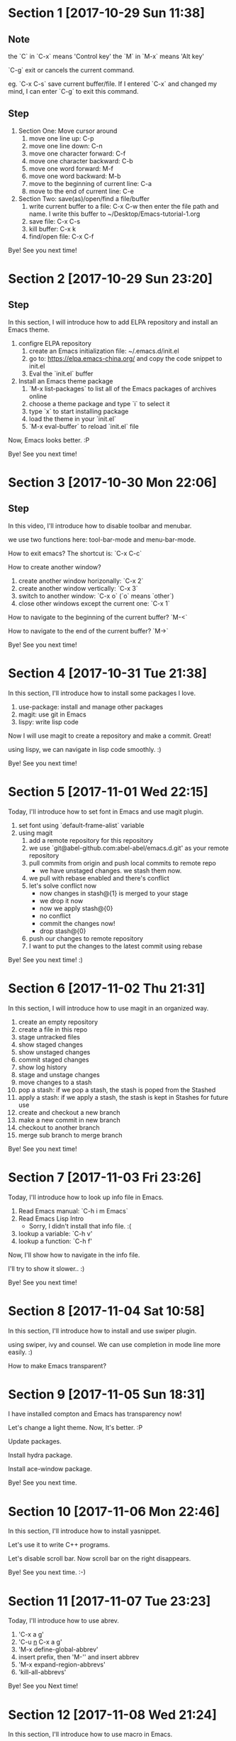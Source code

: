* Section 1 [2017-10-29 Sun 11:38]
** Note
the `C` in `C-x` means 'Control key'
the `M` in `M-x` means 'Alt key'

`C-g` exit or cancels the current command.

eg. `C-x C-s` save current buffer/file. If I entered `C-x` and changed
my mind, I can enter `C-g` to exit this command.

** Step

1. Section One: Move cursor around
   1) move one line up: C-p
   2) move one line down: C-n
   3) move one character forward: C-f
   4) move one character backward: C-b
   5) move one word forward: M-f
   6) move one word backward: M-b
   7) move to the beginning of current line: C-a
   8) move to the end of current line: C-e
2. Section Two: save(as)/open/find a file/buffer
   1) write current buffer to a file: C-x C-w then enter the file path
      and name. I write this buffer to ~/Desktop/Emacs-tutorial-1.org
   2) save file: C-x C-s
   3) kill buffer: C-x k
   4) find/open file: C-x C-f

Bye! See you next time!

* Section 2 [2017-10-29 Sun 23:20]
** Step
In this section, I will introduce how to add ELPA repository and install an
Emacs theme.

1. configre ELPA repository
   1) create an Emacs initialization file: ~/.emacs.d/init.el
   2) go to: https://elpa.emacs-china.org/ and copy the code snippet
      to init.el
   3) Eval the `init.el` buffer
2. Install an Emacs theme package
   1) `M-x list-packages` to list all of the Emacs packages of
      archives online
   2) choose a theme package and type `i` to select it
   3) type `x` to start installing package
   4) load the theme in your `init.el`
   5) `M-x eval-buffer` to reload `init.el` file

Now, Emacs looks better. :P

Bye! See you next time! 
* Section 3 [2017-10-30 Mon 22:06]
** Step
In this video, I'll introduce how to disable toolbar and menubar.

we use two functions here: tool-bar-mode and menu-bar-mode.

How to exit emacs? The shortcut is: `C-x C-c`

How to create another window?

1. create another window horizonally: `C-x 2`
2. create another window vertically: `C-x 3`
3. switch to another window: `C-x o` (`o` means `other`)
4. close other windows except the current one: `C-x 1`

How to navigate to the beginning of the current buffer? `M-<`

How to navigate to the end of the current buffer? `M->`

Bye! See you next time!
* Section 4 [2017-10-31 Tue 21:38]
In this section, I'll introduce how to install some packages I love.

1. use-package: install and manage other packages
2. magit: use git in Emacs
3. lispy: write lisp code

Now I will use magit to create a repository and make a commit. Great!

using lispy, we can navigate in lisp code smoothly. :)

Bye! See you next time!
* Section 5 [2017-11-01 Wed 22:15]
Today, I'll introduce how to set font in Emacs and use magit plugin.

1. set font using `default-frame-alist` variable
2. using magit
   1) add a remote repository for this repository
   2) we use `git@abel-github.com:abel-abel/emacs.d.git' as your
      remote repository
   3) pull commits from origin and push local commits to remote repo
      - we have unstaged changes. we stash them now.
   4) we pull with rebase enabled and there's conflict
   5) let's solve conflict now
      - now changes in stash@{1} is merged to your stage
      - we drop it now
      - now we apply stash@{0}
      - no conflict
      - commit the changes now!
      - drop stash@{0}
   6) push our changes to remote repository
   7) I want to put the changes to the latest commit using rebase

Bye! See you next time! :)
* Section 6 [2017-11-02 Thu 21:31]
In this section, I will introduce how to use magit in an organized
way.

1. create an empty repository
2. create a file in this repo
3. stage untracked files
4. show staged changes
5. show unstaged changes
6. commit staged changes
7. show log history
8. stage and unstage changes
9. move changes to a stash
10. pop a stash: if we pop a stash, the stash is poped from the
    Stashed
11. apply a stash: if we apply a stash, the stash is kept in Stashes
    for future use
12. create and checkout a new branch
13. make a new commit in new branch
14. checkout to another branch
15. merge sub branch to merge branch

Bye! See you next time!
* Section 7 [2017-11-03 Fri 23:26]
Today, I'll introduce how to look up info file in Emacs.

1. Read Emacs manual: `C-h i m Emacs`
2. Read Emacs Lisp Intro
   - Sorry, I didn't install that info file. :(
3. lookup a variable: `C-h v'
4. lookup a function: `C-h f'

Now, I'll show how to navigate in the info file.

I'll try to show it slower.. :)

Bye! See you next time!
* Section 8 [2017-11-04 Sat 10:58]
In this section, I'll introduce how to install and use swiper plugin.

using swiper, ivy and counsel. We can use completion in mode line more
easily. :)

How to make Emacs transparent?
* Section 9 [2017-11-05 Sun 18:31]
I have installed compton and Emacs has transparency now!

Let's change a light theme. Now, It's better. :P

Update packages.

Install hydra package.

Install ace-window package.

Bye! See you next time.
* Section 10 [2017-11-06 Mon 22:46]
In this section, I'll introduce how to install yasnippet.

Let's use it to write C++ programs.

Let's disable scroll bar. Now scroll bar on the right disappears.

Bye! See you next time. :-)
* Section 11 [2017-11-07 Tue 23:23]
Today, I'll introduce how to use abrev.

1. 'C-x a g'
2. 'C-u _n_ C-x a g'
3. 'M-x define-global-abbrev'
4. insert prefix, then 'M-'' and insert abbrev
5. 'M-x expand-region-abbrevs'
6. 'kill-all-abbrevs'

Bye! See you Next time!
* Section 12 [2017-11-08 Wed 21:24]
In this section, I'll introduce how to use macro in Emacs.

1. `<f3>` start macro definition
2. `<f4>` end macro definition or execute last defined macro
3. `C-u _n_ <f4>` execute last defined macro n times
4. `C-x C-k r` exectue last defined macro at the beginning of each
   line of the region

eg. I will delete all of the `;` at the *scratch* buffer

Bye! See you next time!
* Section 13 [2017-11-09 Thu 23:04]
In this section, I'll introduce how to use bookmark and register.

1. bookmark
   1) show bookmarks list: `C-x r l`
   2) create a bookmark: `C-x r m`
2. register
   1. save a piece of text to a register: `C-x r s _c_` _c_ is a
      register name: numbers/characters, case matters.
   2. insert content of a register to buffer: `C-x r i _c_`

There are other uses for register. Maybe I'll introduce that in
future. :)

Bye! See you next time!
* Section 14 [2017-11-11 Sat 00:14]
I was playing games just now. So... It's a little late. :-)

In this section, I'll introduce how to use mark ring and register to
store/jump to specific location.

- use mark ring to jump to history positions.
   1) `C-SPC C-SPC` to push a mark to ring
   2) `C-u C-SPC` to pop a mark and jump to that position
   3) Note: Every buffer has its own mark ring
   4) set variable `set-mark-command-repeat-pop` to customize behavior
      of `C-SPC`. It means that we don't have to type `C-u C-SPC`
      everytime after the first `C-u`

Now, I have set `set-mark-command-repeat-pop` to t. Let's have a
try. It's better!

- use register to save position.
  1) `C-x r SPC _c_` save current position to buffer _c_. _c_ is the
     buffer name which could be numbers, upper/lower characters.
  2) `C-x r j _c_` to jump to the position that the register saved.

It's very useful when you read code or refactor code. :-)

Bye! See you next time!
* Section 15 [2017-11-14 Tue 23:34]
Today, I'll introduce how to use rectangles in Emacs.

region-rectangle is specified by the mark at one corner and point at
the opposite corner.

1. `C-x r M-w` save a region-rectangle
2. `C-x r y` yank the last region-rectangle
3. `C-x r N` insert line numbers at beginning of each line of
   region-rectangle
4. `C-x r c` clean the region-rectangle by replacing the contents with
   spaces
5. `C-x r k` kill the region-rectangle and save it to the last killed
   rectangle
6. `C-x r d` delete the region-rectangle WITHOUT saving it to the last
   killed rectangle
7. `C-x r o` insert spaces to fill the space of region-rectangle
8. `C-x <SPC>` toggle rectangle mode

Bye! See you next time!
